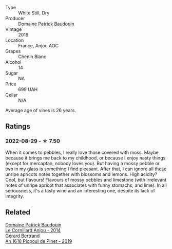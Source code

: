 #+attr_html: :class wine-main-image
[[file:/images/d8/40815b-ea70-4b31-913d-7e447d89a2bd/2022-08-29-20-52-18-IMG-1868.webp]]

- Type :: White Still, Dry
- Producer :: [[barberry:/producers/fb17990c-6efd-4fab-afe7-72c1d40817a7][Domaine Patrick Baudouin]]
- Vintage :: 2019
- Location :: France, Anjou AOC
- Grapes :: Chenin Blanc
- Alcohol :: 14
- Sugar :: NA
- Price :: 699 UAH
- Cellar :: N/A

Average age of vines is 26 years.

** Ratings

*** 2022-08-29 - ☆ 7.50

When it comes to pebbles, I really love those covered with moss. Maybe because it brings me back to my childhood, or because I enjoy nasty things (except for mercaptan, nobody loves you). But having a mossy pebble or two in my glass is something I find pleasant. After that, I can ignore all these unripe apricots notes together with blossoms and lemons. High acidity? Cool, but flavours! Flavours of mossy pebbles and limestone (with irrelevant notes of unripe apricot that associates with funny stomachs; and lime). In all seriousness, it's a tasty wine and an interesting one, despite its lack of integrity.

** Related

#+begin_export html
<div class="flex-container">
  <a class="flex-item flex-item-left" href="/wines/b23f15d6-d997-4d38-bd77-bc40959699de.html">
    <img class="flex-bottle" src="/images/b2/3f15d6-d997-4d38-bd77-bc40959699de/2021-10-18-21-41-47-34480A54-4F80-46FD-949B-7F1BABBDED2E-1-105-c.webp"></img>
    <section class="h text-small text-lighter">Domaine Patrick Baudouin</section>
    <section class="h text-bolder">Le Cornillard Anjou - 2014</section>
  </a>

  <a class="flex-item flex-item-right" href="/wines/71e50fde-98ae-4aa7-92fa-77dd2e6a6383.html">
    <img class="flex-bottle" src="/images/71/e50fde-98ae-4aa7-92fa-77dd2e6a6383/2022-08-29-16-52-44-0AF634D1-2852-48F9-BB75-FF01F92C85BA-1-105-c.webp"></img>
    <section class="h text-small text-lighter">Gérard Bertrand</section>
    <section class="h text-bolder">An 1618 Picpoul de Pinet - 2019</section>
  </a>

</div>
#+end_export
